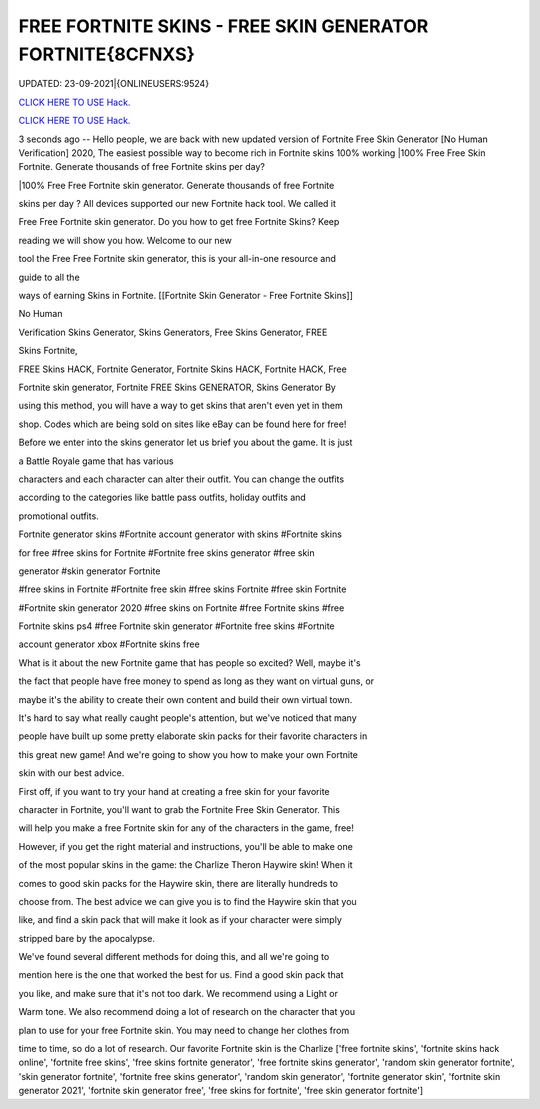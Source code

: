 FREE FORTNITE SKINS - FREE SKIN GENERATOR FORTNITE{8CFNXS}
~~~~~~~~~~~~
UPDATED: 23-09-2021|{ONLINEUSERS:9524}

`CLICK HERE TO USE Hack. <https://gamecode.site/fskins>`__

`CLICK HERE TO USE Hack. <https://gamecode.site/fskins>`__



3 seconds ago -- Hello people, we are back with new updated version of Fortnite Free Skin Generator [No Human Verification] 2020, The easiest possible way to become rich in Fortnite skins 100% working |100% Free Free Skin Fortnite. Generate thousands of free Fortnite skins per day?









|100% Free Free Fortnite skin generator. Generate thousands of free Fortnite

skins per day ? All devices supported our new Fortnite hack tool. We called it

Free Free Fortnite skin generator. Do you how to get free Fortnite Skins? Keep

reading we will show you how. Welcome to our new

tool the Free Free Fortnite skin generator, this is your all-in-one resource and

guide to all the

ways of earning Skins in Fortnite. [[Fortnite Skin Generator - Free Fortnite Skins]]

No Human

Verification Skins Generator, Skins Generators, Free Skins Generator, FREE

Skins Fortnite,

FREE Skins HACK, Fortnite Generator, Fortnite Skins HACK, Fortnite HACK, Free

Fortnite skin generator, Fortnite FREE Skins GENERATOR, Skins Generator By

using this method, you will have a way to get skins that aren't even yet in them

shop. Codes which are being sold on sites like eBay can be found here for free!

Before we enter into the skins generator let us brief you about the game. It is just

a Battle Royale game that has various

characters and each character can alter their outfit. You can change the outfits

according to the categories like battle pass outfits, holiday outfits and

promotional outfits.

Fortnite generator skins #Fortnite account generator with skins #Fortnite skins

for free #free skins for Fortnite #Fortnite free skins generator #free skin

generator #skin generator Fortnite

#free skins in Fortnite #Fortnite free skin #free skins Fortnite #free skin Fortnite

#Fortnite skin generator 2020 #free skins on Fortnite #free Fortnite skins #free

Fortnite skins ps4 #free Fortnite skin generator #Fortnite free skins #Fortnite

account generator xbox #Fortnite skins free

What is it about the new Fortnite game that has people so excited? Well, maybe it's

the fact that people have free money to spend as long as they want on virtual guns, or

maybe it's the ability to create their own content and build their own virtual town.

It's hard to say what really caught people's attention, but we've noticed that many

people have built up some pretty elaborate skin packs for their favorite characters in

this great new game! And we're going to show you how to make your own Fortnite

skin with our best advice.

First off, if you want to try your hand at creating a free skin for your favorite

character in Fortnite, you'll want to grab the Fortnite Free Skin Generator. This

will help you make a free Fortnite skin for any of the characters in the game, free!

However, if you get the right material and instructions, you'll be able to make one

of the most popular skins in the game: the Charlize Theron Haywire skin! When it

comes to good skin packs for the Haywire skin, there are literally hundreds to

choose from. The best advice we can give you is to find the Haywire skin that you

like, and find a skin pack that will make it look as if your character were simply

stripped bare by the apocalypse.

We've found several different methods for doing this, and all we're going to

mention here is the one that worked the best for us. Find a good skin pack that

you like, and make sure that it's not too dark. We recommend using a Light or

Warm tone. We also recommend doing a lot of research on the character that you

plan to use for your free Fortnite skin. You may need to change her clothes from

time to time, so do a lot of research. Our favorite Fortnite skin is the Charlize
['free fortnite skins', 'fortnite skins hack online', 'fortnite free skins', 'free skins fortnite generator', 'free fortnite skins generator', 'random skin generator fortnite', 'skin generator fortnite', 'fortnite free skins generator', 'random skin generator', 'fortnite generator skin', 'fortnite skin generator 2021', 'fortnite skin generator free', 'free skins for fortnite', 'free skin generator fortnite']
